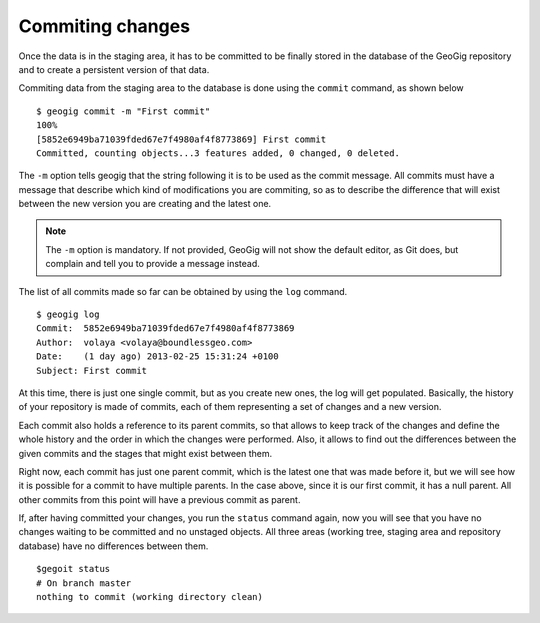 .. _commiting:

Commiting changes
==================

Once the data is in the staging area, it has to be committed to be finally stored in the database of the GeoGig repository and to create a persistent version of that data.

Commiting data from the staging area to the database is done using the ``commit`` command, as shown below

::

	$ geogig commit -m "First commit"
	100%
	[5852e6949ba71039fded67e7f4980af4f8773869] First commit
	Committed, counting objects...3 features added, 0 changed, 0 deleted.

The ``-m`` option tells geogig that the string following it is to be used as the commit message. All commits must have a message that describe which kind of modifications you are commiting, so as to describe the difference that will exist between the new version you are creating and the latest one.

.. note:: The ``-m`` option is mandatory. If not provided, GeoGig will not show the default editor, as Git does, but complain and tell you to provide a message instead.

The list of all commits made so far can be obtained by using the ``log`` command.

::

	$ geogig log
	Commit:  5852e6949ba71039fded67e7f4980af4f8773869
	Author:  volaya <volaya@boundlessgeo.com>
	Date:    (1 day ago) 2013-02-25 15:31:24 +0100
	Subject: First commit


At this time, there is just one single commit, but as you create new ones, the log will get populated. Basically, the history of your repository is made of commits, each of them representing a set of changes and a new version.

Each commit also holds a reference to its parent commits, so that allows to keep track of the changes and define the whole history and the order in which the changes were performed. Also, it allows to find out the differences between the given commits and the stages that might exist between them.

Right now, each commit has just one parent commit, which is the latest one that was made before it, but we will see how it is possible for a commit to have multiple parents. In the case above, since it is our first commit, it has a null parent. All other commits from this point will have a previous commit as parent.

If, after having committed your changes, you run the ``status`` command again, now you will see that you have no changes waiting to be committed and no unstaged objects. All three areas (working tree, staging area and repository database) have no differences between them.

::

	$gegoit status
	# On branch master
	nothing to commit (working directory clean)	